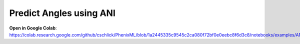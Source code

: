 Predict Angles using ANI
==================================

**Open in Google Colab**:
https://colab.research.google.com/github/cschlick/PhenixML/blob/1a2445335c9545c2ca080f72bf0e0eebc8f6d3c8/notebooks/examples/ANI%20Angles%20GEO%20Midpoint.ipynb
